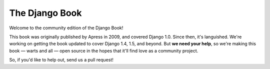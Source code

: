 ===============
The Django Book
===============

Welcome to the community edition of the Django Book!

This book was originally published by Apress in 2009, and covered Django 1.0. Since then, it's languished. We're working on getting the book updated to cover Django 1.4, 1.5, and beyond. But **we need your help**, so we're making this book — warts and all — open source in the hopes that it'll find love as a community project.

So, if you'd like to help out, send us a pull request!

